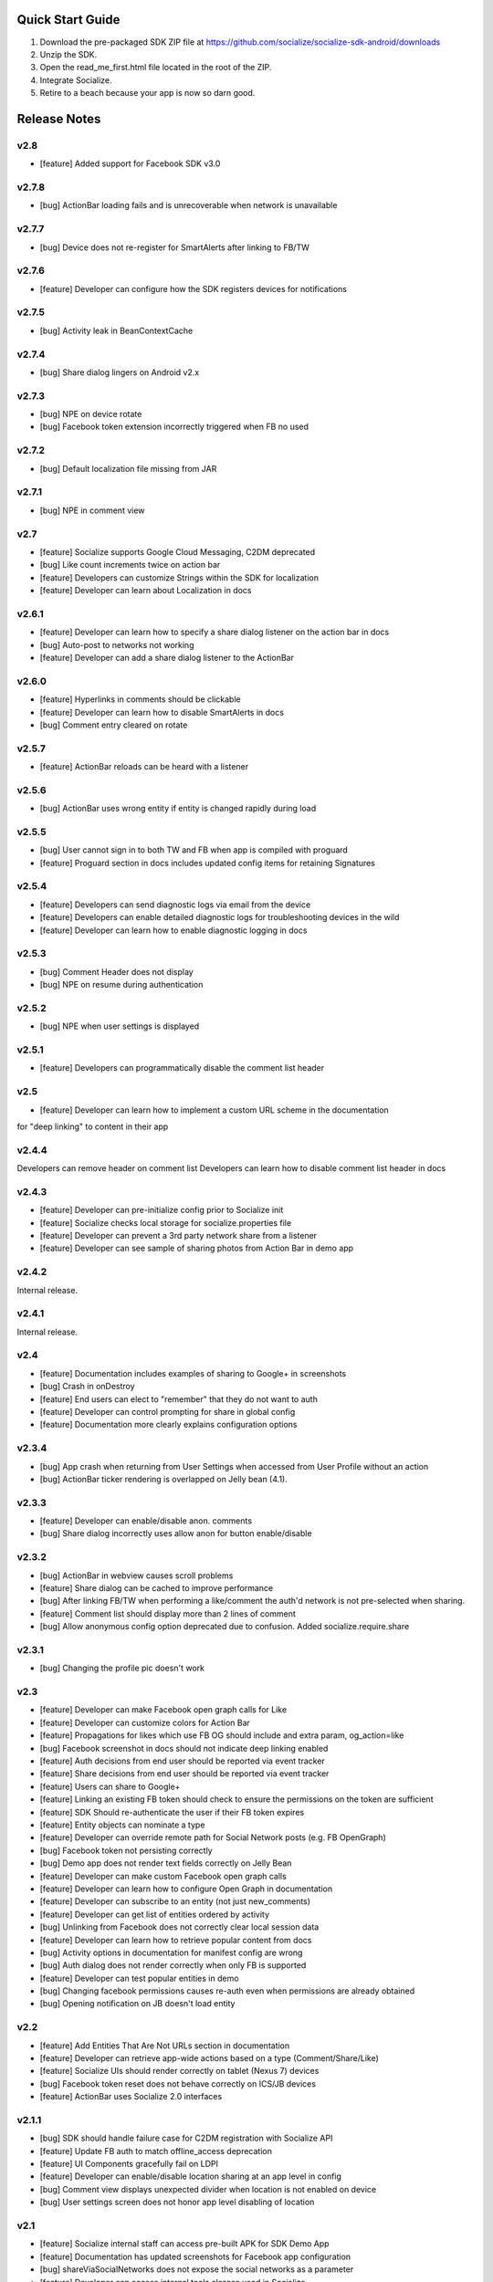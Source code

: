 ++++++++++++++++++++++++++++++++++++++++++++++++++++++++++++
Quick Start Guide
++++++++++++++++++++++++++++++++++++++++++++++++++++++++++++

1. Download the pre-packaged SDK ZIP file at https://github.com/socialize/socialize-sdk-android/downloads
2. Unzip the SDK.
3. Open the read_me_first.html file located in the root of the ZIP.
4. Integrate Socialize.
5. Retire to a beach because your app is now so darn good.

++++++++++++++++++++++++++++++++++++++++++++++++++++++++++++
Release Notes 
++++++++++++++++++++++++++++++++++++++++++++++++++++++++++++

v2.8
++++++++++++++++++++++++++++++++++++++++++++++++++++++++++++
- [feature] Added support for Facebook SDK v3.0

v2.7.8
++++++++++++++++++++++++++++++++++++++++++++++++++++++++++++
- [bug] ActionBar loading fails and is unrecoverable when network is unavailable

v2.7.7
++++++++++++++++++++++++++++++++++++++++++++++++++++++++++++
- [bug] Device does not re-register for SmartAlerts after linking to FB/TW

v2.7.6
++++++++++++++++++++++++++++++++++++++++++++++++++++++++++++
- [feature] Developer can configure how the SDK registers devices for notifications

v2.7.5
++++++++++++++++++++++++++++++++++++++++++++++++++++++++++++
- [bug] Activity leak in BeanContextCache

v2.7.4
++++++++++++++++++++++++++++++++++++++++++++++++++++++++++++
- [bug] Share dialog lingers on Android v2.x

v2.7.3
++++++++++++++++++++++++++++++++++++++++++++++++++++++++++++
- [bug] NPE on device rotate
- [bug] Facebook token extension incorrectly triggered when FB no used
 
v2.7.2
+++++++++++++++++++++++++++++++++++++++++++++++++++++++++++
- [bug] Default localization file missing from JAR

v2.7.1
++++++++++++++++++++++++++++++++++++++++++++++++++++++++++++
- [bug] NPE in comment view

v2.7
++++++++++++++++++++++++++++++++++++++++++++++++++++++++++++
- [feature] Socialize supports Google Cloud Messaging, C2DM deprecated
- [bug] Like count increments twice on action bar
- [feature] Developers can customize Strings within the SDK for localization
- [feature] Developer can learn about Localization in docs

v2.6.1
++++++++++++++++++++++++++++++++++++++++++++++++++++++++++++
- [feature] Developer can learn how to specify a share dialog listener on the action bar in docs
- [bug] Auto-post to networks not working
- [feature] Developer can add a share dialog listener to the ActionBar

v2.6.0
++++++++++++++++++++++++++++++++++++++++++++++++++++++++++++
- [feature] Hyperlinks in comments should be clickable
- [feature] Developer can learn how to disable SmartAlerts in docs
- [bug] Comment entry cleared on rotate

v2.5.7
++++++++++++++++++++++++++++++++++++++++++++++++++++++++++++
- [feature] ActionBar reloads can be heard with a listener 

v2.5.6
++++++++++++++++++++++++++++++++++++++++++++++++++++++++++++
- [bug] ActionBar uses wrong entity if entity is changed rapidly during load 

v2.5.5
++++++++++++++++++++++++++++++++++++++++++++++++++++++++++++
- [bug] User cannot sign in to both TW and FB when app is compiled with proguard
- [feature] Proguard section in docs includes updated config items for retaining Signatures 

v2.5.4
++++++++++++++++++++++++++++++++++++++++++++++++++++++++++++
- [feature] Developers can send diagnostic logs via email from the device
- [feature] Developers can enable detailed diagnostic logs for troubleshooting devices in the wild
- [feature] Developer can learn how to enable diagnostic logging in docs

v2.5.3
++++++++++++++++++++++++++++++++++++++++++++++++++++++++++++
- [bug] Comment Header does not display
- [bug] NPE on resume during authentication

v2.5.2
++++++++++++++++++++++++++++++++++++++++++++++++++++++++++++
- [bug] NPE when user settings is displayed

v2.5.1
++++++++++++++++++++++++++++++++++++++++++++++++++++++++++++
- [feature] Developers can programmatically disable the comment list header 

v2.5
++++++++++++++++++++++++++++++++++++++++++++++++++++++++++++
- [feature] Developer can learn how to implement a custom URL scheme in the documentation 
for "deep linking" to content in their app

v2.4.4
++++++++++++++++++++++++++++++++++++++++++++++++++++++++++++
Developers can remove header on comment list
Developers can learn how to disable comment list header in docs

v2.4.3
++++++++++++++++++++++++++++++++++++++++++++++++++++++++++++
- [feature] Developer can pre-initialize config prior to Socialize init
- [feature] Socialize checks local storage for socialize.properties file
- [feature] Developer can prevent a 3rd party network share from a listener
- [feature] Developer can see sample of sharing photos from Action Bar in demo app

v2.4.2
++++++++++++++++++++++++++++++++++++++++++++++++++++++++++++
Internal release.

v2.4.1
++++++++++++++++++++++++++++++++++++++++++++++++++++++++++++
Internal release.

v2.4
++++++++++++++++++++++++++++++++++++++++++++++++++++++++++++
- [feature] Documentation includes examples of sharing to Google+ in screenshots
- [bug] Crash in onDestroy
- [feature] End users can elect to "remember" that they do not want to auth
- [feature] Developer can control prompting for share in global config
- [feature] Documentation more clearly explains configuration options 

v2.3.4
++++++++++++++++++++++++++++++++++++++++++++++++++++++++++++
- [bug] App crash when returning from User Settings when accessed from User Profile without an action
- [bug] ActionBar ticker rendering is overlapped on Jelly bean (4.1).

v2.3.3
++++++++++++++++++++++++++++++++++++++++++++++++++++++++++++
- [feature] Developer can enable/disable anon. comments
- [bug] Share dialog incorrectly uses allow anon for button enable/disable

v2.3.2
++++++++++++++++++++++++++++++++++++++++++++++++++++++++++++
- [bug] ActionBar in webview causes scroll problems
- [feature] Share dialog can be cached to improve performance
- [bug] After linking FB/TW when performing a like/comment the auth'd network is not pre-selected when sharing.
- [feature] Comment list should display more than 2 lines of comment
- [bug] Allow anonymous config option deprecated due to confusion. Added socialize.require.share 

v2.3.1
++++++++++++++++++++++++++++++++++++++++++++++++++++++++++++
- [bug] Changing the profile pic doesn't work

v2.3
++++++++++++++++++++++++++++++++++++++++++++++++++++++++++++
- [feature] Developer can make Facebook open graph calls for Like
- [feature] Developer can customize colors for Action Bar 
- [feature] Propagations for likes which use FB OG should include and extra param, og_action=like
- [bug] Facebook screenshot in docs should not indicate deep linking enabled
- [feature] Auth decisions from end user should be reported via event tracker
- [feature] Share decisions from end user should be reported via event tracker
- [feature] Users can share to Google+
- [feature] Linking an existing FB token should check to ensure the permissions on the token are sufficient
- [feature] SDK Should re-authenticate the user if their FB token expires
- [feature] Entity objects can nominate a type
- [feature] Developer can override remote path for Social Network posts (e.g. FB OpenGraph)
- [bug] Facebook token not persisting correctly
- [bug] Demo app does not render text fields correctly on Jelly Bean
- [feature] Developer can make custom Facebook open graph calls
- [feature] Developer can learn how to configure Open Graph in documentation
- [feature] Developer can subscribe to an entity (not just new_comments)
- [feature] Developer can get list of entities ordered by activity
- [bug] Unlinking from Facebook does not correctly clear local session data
- [feature] Developer can learn how to retrieve popular content from docs
- [bug] Activity options in documentation for manifest config are wrong
- [bug] Auth dialog does not render correctly when only FB is supported
- [feature] Developer can test popular entities in demo
- [bug] Changing facebook permissions causes re-auth even when permissions are already obtained
- [bug] Opening notification on JB doesn't load entity

v2.2
++++++++++++++++++++++++++++++++++++++++++++++++++++++++++++
- [feature] Add Entities That Are Not URLs section in documentation
- [feature] Developer can retrieve app-wide actions based on a type (Comment/Share/Like)
- [feature] Socialize UIs should render correctly on tablet (Nexus 7) devices
- [bug] Facebook token reset does not behave correctly on ICS/JB devices
- [feature] ActionBar uses Socialize 2.0 interfaces

v2.1.1
++++++++++++++++++++++++++++++++++++++++++++++++++++++++++++
- [bug] SDK should handle failure case for C2DM registration with Socialize API
- [feature] Update FB auth to match offline_access deprecation
- [feature] UI Components gracefully fail on LDPI
- [feature] Developer can enable/disable location sharing at an app level in config
- [bug] Comment view displays unexpected divider when location is not enabled on device
- [bug] User settings screen does not honor app level disabling of location

v2.1
++++++++++++++++++++++++++++++++++++++++++++++++++++++++++++
- [feature] Socialize internal staff can access pre-built APK for SDK Demo App
- [feature] Documentation has updated screenshots for Facebook app configuration
- [bug] shareViaSocialNetworks does not expose the social networks as a parameter
- [feature] Developer can access internal tools classes used in Socialize
- [feature] Developer can override global settings for allow anonymous and require auth on a per call basis
- [feature] Developers can tweet from client SDK
- [feature] Developer can drop in new like button based on 2.0
- [feature] Developer can learn about like button in docs
- [feature] Developers can learn how to post direct tweets in documentation 
- [feature] ActionBar shows numbers higher than 999 in stats ticker
- [feature] Developer can tweet photo from the SDK
- [feature] Developers can learn how to extract the C2DM token from Google in docs
- [feature] Developers can learn how to post photos to Facebook in docs
- [feature] Developers can learn how to post photos to Twitter in docs

v2.0
++++++++++++++++++++++++++++++++++++++++++++++++++++++++++++
- [feature] Developer can access Socialize 2.0 using User interfaces
- [feature] Developer can access Socialize 2.0 using Comment interfaces
- [feature] Developer can access Socialize 2.0 using Like interfaces
- [feature] Add loading modal to Twitter auth webview
- [bug] Auth mismatch is not reflected correctly on device. Leads to 3rd part propagation failure
- [feature] Developer can access Socialize 2.0 using Share interfaces
- [feature] Developer can access Socialize 2.0 using View interfaces
- [feature] Redesign Auth Dialog to handle multiple selections
- [bug] authenticateKnownUser does not correctly save credentials
- [feature] Developer can access Socialize 2.0 using Facebook interfaces
- [feature] Developer can access Socialize 2.0 using Entity interfaces
- [feature] Developer can access Socialize 2.0 using Activity interfaces
- [feature] Implement new visual design for Auth Dialog (Share Dialog)
- [feature] ActionBar uses new Share dialog
- [feature] Developer can access Socialize 2.0 using Twitter interfaces
- [feature] Developer can access SmartAlertUtils in Socialize 2.0 interfaces
- [feature] Developer can access ActionBarUtils in Socialize 2.0 interfaces
- [feature] Developer can access LocationUtils in Socialize 2.0 interfaces
- [feature] Facebook wall posts should use entity URL as link
- [feature] Share dialog supports landscape orientation
- [bug] Twitter auth fails on ICS due to network access on main thread
- [bug] Landscape orientation does not reflect in socialize display utils after load
- [feature] Developer can add comment dialog to share functions
- [bug] Notification registration initializes static Socialize container at startup with wrong context
- [bug] Launcher system not compatible with Android 4.x
- [bug] ShareType is OTHER even when only one network is selected
- [feature] Developer can launch Auth Dialog
- [feature] Create new sample app for 2.0 interfaces
- [feature] Comment and Like process follows (new) standard auth->share model
- [feature] Developer can post directly to FB using FacebookUtils
- [feature] Developer can access local User settings as separate object to standard (server) User object
- [feature] Developer can nominate CommentOptions for a comment with separate SocialNetwork selections
- [feature] Developer can nominate LikeOptions for a like with separate SocialNetwork selections
- [feature] Developer can nominate arbitrary permissions for Direct Facebook access
- [bug] Not all actions using User's preference for location sharing
- [feature] Developer can learn about new 2.0 interfaces in documentation

v1.7.0
++++++++++++++++++++++++++++++++++++++++++++++++++++++++++++
- [bug] SMS sending short link with ")" included in link causing unknown URL error when clicked

v1.6.8
++++++++++++++++++++++++++++++++++++++++++++++++++++++++++++
- [bug] Duplicate file (socialize.properties) error on some platforms

v1.6.7
++++++++++++++++++++++++++++++++++++++++++++++++++++++++++++
- [bug] Namespace conflict on Google Gdata libraries

v1.6.6
++++++++++++++++++++++++++++++++++++++++++++++++++++++++++++
- [bug] Incorrect logic in actionbar causes auth dialog to always show for like
- [bug] Occasional crash caused by empty listener in location manager

v1.6.5
++++++++++++++++++++++++++++++++++++++++++++++++++++++++++++
- [bug] Oauth namespace conflicts and causes crashes on some devices
- [bug] Facebook accesses network on main thread
- [bug] Location Services do not stop after location is received
- [feature] Added onPause/onResume calls to Socialize instance

v1.6.4
++++++++++++++++++++++++++++++++++++++++++++++++++++++++++++
- [bug] Fixed GSON package naming for HTC Desire users

v1.6.3
++++++++++++++++++++++++++++++++++++++++++++++++++++++++++++
- [feature] Add client side settings option to disable location 

v1.6.2
++++++++++++++++++++++++++++++++++++++++++++++++++++++++++++
- [feature] Remove superfluous gs.com link on propagations
- [feature] prompt authentication on likes
- [feature] developer can hide/show 'id rather not' text on auth screen with parameter
- [feature] Developer can find information about auto-auth in the docs.

v1.6.1
++++++++++++++++++++++++++++++++++++++++++++++++++++++++++++
- [feature] Direct URL WebView should not close when user hits back key if there is web history
- [feature] new_comment notification should open directly to comment list
- [feature] Device calls events endpoint on notification open
- [bug] SDK calls /authenticate multiple times on first init.

v1.6
++++++++++++++++++++++++++++++++++++++++++++++++++++++++++++
- [feature] Add documentation for getting device token from logs 
- [feature] User can receive direct_entity messages from developer as SmartAlert 
- [feature] User can receive direct_url messages from developer as SmartAlert 
- [feature] Add documentation for registering a C2DM account with google [ ]
- [bug] remove duplicate link to app in FB posts 

v1.5.6
++++++++++++++++++++++++++++++++++++++++++++++++++++++++++++
- [feature] Facebook links are shortened by the server
- [feature] Email links are shortened
- [feature] SMS links are shortened
- [feature] Update Facebook SDK

v1.5.5
++++++++++++++++++++++++++++++++++++++++++++++++++++++++++++
- [bug] Facebook sharing fix

v1.5.4
++++++++++++++++++++++++++++++++++++++++++++++++++++++++++++
- [bug] Posting to FB and Twitter fails
- [bug] Comment list view crash on Galaxy Nexus
- [bug] Image loading that is unresolved doesn't dequeue
- [bug] Spinner on comment list is distorted on XHDPI

v1.5.3
++++++++++++++++++++++++++++++++++++++++++++++++++++++++++++
- [bug] Twitter auth failure (Communication with the service provider failed: null)
- [bug] SmartAlerts failing when not authenticated

v1.5.2
++++++++++++++++++++++++++++++++++++++++++++++++++++++++++++
- [feature] Developer notification title should say "A message from..."
- [bug] Auth credentials not saved

v1.5.1
++++++++++++++++++++++++++++++++++++++++++++++++++++++++++++
- [bug] SmartAlerts should not conflict with existing C2DM handling
- [bug] device should be re-registered with Socialize if CD2M id changes
- [bug] Developer notifications should not result in "action id not found"
- [bug] Disabling notification in user settings does not disable notifications

v1.5
++++++++++++++++++++++++++++++++++++++++++++++++++++++++++++
- [feature] Developer can authenticate user with twitter in SDK
- [feature] Share behavior for comment/like should match propagation spec
- [feature] Developer can elect to share via twitter in SDK
- [feature] User can sign in/out of Twitter in settings
- [feature] User can enable/disable auto-tweeting of comments in settings
- [feature] User can enable/disable auto-tweeting of likes in settings
- [feature] User can share via twitter on comment window
- [feature] Developer can learn about twitter integration in the docs
- [bug] Scroll View should not be added if parent view is a ListView
- [feature] User can share via twitter on share window

v1.4.6
++++++++++++++++++++++++++++++++++++++++++++++++++++++++++++
- [bug] Error when selecting "other options" from share view
- [bug] UI Lockup when error occurs during FB auth
- [bug] Amazon app store url suffix missing from entity urls

v1.4.5
++++++++++++++++++++++++++++++++++++++++++++++++++++++++++++
- [feature] Remove transparency on Action Bar loading view
- [bug] Error when sharing (text not included) 
- [bug] LaunchActivity missing from docs 

v1.4.4
++++++++++++++++++++++++++++++++++++++++++++++++++++++++++++
- [feature] Add app store type to redirect URLS (e.g. Amazon App Store)
- [bug] XHDPI missing location pin image
- [bug] Share options (location and FB) are not enabled on first load of share slider
- [feature] Facebook error should present a dialog
- [bug] EntityLoader does not work from notification

v1.4.3
++++++++++++++++++++++++++++++++++++++++++++++++++++++++++++
- [feature] Add proguard conf to docs
- [bug] Notifications broken in SDK (NPE)

v1.4.2
++++++++++++++++++++++++++++++++++++++++++++++++++++++++++++
- [bug] Like button does not gracefully handle sign out of fb after like
- [bug] Like button does not update local cache for entity leading to stale data in the action bar

v1.4.1
++++++++++++++++++++++++++++++++++++++++++++++++++++++++++++
- [bug] Multiple notifications do not always open the app correctly
- [bug] Like button does not load if entity does not exist

v1.4
++++++++++++++++++++++++++++++++++++++++++++++++++++++++++++
- [bug] Images on Galaxy Nexus do not render correctly
- [feature] Add like button which can be easily customized with image and name
- [bug] Failed FB auth does not clear session correctly
- [bug] Oauth class fails to load (proguard conf)
- [feature] Add documentation for like button
- [feature] Add documentation for how to use the manual XML layout option (i.e. what does the source code look like)
- [bug] ActionBar does not refresh when loaded using manual XML
- [feature] add debug level warning that FB isn't configured.
- [bug] Loading spinner on XDPI looks distorted
- [bug] Dialog for comment auth does not render correctly on galaxy nexus

v1.3.2
++++++++++++++++++++++++++++++++++++++++++++++++++++++++++++
- [feature] Entity Loader should know whether an entity can be loaded
- [feature] Update entity loader documentation

v1.3.1
++++++++++++++++++++++++++++++++++++++++++++++++++++++++++++
- [feature] re-added meta data to entity
- [feature] Save/cancel buttons in settings are fixed at screen bottom (don't scroll)
- [bug] ActionBar reload fails if entity does not exist
- [bug] scroll view does not fill width when action bar is inserted
- [bug] NPE on profile save when notifications not enabled

v1.3
++++++++++++++++++++++++++++++++++++++++++++++++++++++++++++
- [bug] Comment, Share and Like from SDK should post to FB without ActionBar
- [feature] Add redirect url for all share actions
- [feature] Developer can add custom data in entity loader to allow for other information when loading an entity.
- [feature] SDK can receive notifications from C2DM
- [feature] User can access notification in Android notification area
- [feature] Log the signature base string generated by the device
- [feature] Add unsubscribe to comment list view
- [feature] add user subscribe/unsubscribe for the SDK
- [feature] User is taken to aciton detail view when clicking a notification
- [feature] Add subscribe feature to createComment (SDK)
- [bug] Action detail view does not render on Galaxy Nexus
- [feature] ActionBar should load without READ_PHONE_STATE permission
- [feature] User can change auto-posting of likes/comments in user settings
- [feature] Notifications should optionally use app icon
- [bug] Invalid notifications render as nullnull on device
- [bug] Documentation still references old CommentDetailActivity
- [bug] HIGH PRI - comments counter doesn't refresh on action bar after leaving a comment
- [bug] HIGH PRI - make sure to strip blank space from key/secret before sending it to user
- [bug] App icon not always called "icon"
- [feature] HIGH PRI - add link in documentation to "check out dashboard" when they're done with the quickstart guide. [ documentation ]
- [feature] HIGH PRI - add description of an "entity key" in documentation [ documentation ]
- [feature] HIGH PRI - ambigous "they" in introduction for notifications. When a user leaves a comment they can "elect" to subscribe to that comment. [ documentation ]
- [feature] HIGH PRI - Make introduction generic for actions and make subsection for live alerts in threads. [ documentation ]
- [feature] HIGH PRI - line highlight position is wrong in XML for notifications [ documentation ]
- [feature] entity loader section needs full load example [ documentation ]
- [feature] HIGH PRI - on step 1 click notification settings. [ documentation ]
- [feature] check in code to make sure that the device has the google API for sending notifications [ notifications ]


v1.2
++++++++++++++++++++++++++++++++++++++++++++++++++++++++++++
- [bug] Comments should be HTML encoded when rendering
- [feature] User activity scrolls entire view
- [feature] New ActionView to replace comment view
- [feature] New edit settings view for users
- [feature] End user edits settings from a separate view
- [bug] Comment list does not stop scrolling after loading new items
- [feature] Style of items in comment list matches activity list
- [bug] postShare event on ActionBar doesn't fire on listener

v1.1
++++++++++++++++++++++++++++++++++++++++++++++++++++++++++++
- [feature] List Comments By User (SDK)
- [bug] Session does not persist user auth data correctly
- [feature] List activity for User
- [feature] Add share location option when posting comments
- [feature] Add location icon to comments with location shared
- [feature] User can select and copy text from a comment
- [feature] User activity in profile view
- [feature] Comment list and entry view renders in landscape
- [feature] SDK user can add entity loader
- [feature] Remove requirement for URL from code and docs

v1.0.4
++++++++++++++++++++++++++++++++++++++++++++++++++++++++++++
- [bug] After signing in or out of FB for the first time, the "edit profile" menu option takes you to the wrong user (the old one)
- [bug] Share features should detect when device does not have capability (e.g. SMS)

v1.0.3
++++++++++++++++++++++++++++++++++++++++++++++++++++++++++++
- [feature] Add list likes by user (SDK)

v1.0.2
++++++++++++++++++++++++++++++++++++++++++++++++++++++++++++
- [bug] Comment list displays cached (incorrect) results when loading a different entity from ActionBar 

v1.0.1
++++++++++++++++++++++++++++++++++++++++++++++++++++++++++++
Internal release

v1.0
++++++++++++++++++++++++++++++++++++++++++++++++++++++++++++

- [feature] Add simple sample app to SDK download
- [feature] Camera icon on profile image edit is too small
- [bug] Crash if user attempts to edit profile before profile picture has loaded
- [bug] Share in landscape does not have enough room to display buttons
- [bug] Posting app link to FB doesn't include image icon
- [bug] After signing in or out of FB for the first time, the "edit profile" menu option takes you to the wrong user (the old one)

v0.7.0
++++++++++++++++++++++++++++++++++++++++++++++++++++++++++++

- [bug] Images  are not scaled correctly for MDPI
- [feature] Socialize action bar (view,comment,like)
- [bug] Images don't always load on MDPI comment view
- [bug] FB Sign in button doesn't work after hitting back from the first time
- [feature] Developer can allow end users to Share entity using Facebook
- [feature] Add spinner to like
- [feature] Posting comments should auto post to FB
- [feature] Likes should auto post to FB wall
- [feature] Add share to ActionBar
- [feature] Developer can create a share (SDK)
- [bug] Comment list enters infinite loop when accessed from Action Bar
- [bug] User Agent is missing trailing semi colon
- [bug] Like button keeps spinning after a few successive hits
- [bug] Share is broken in action bar
- [feature] Add comment to share
- [bug] Facebook button should not appear in share window if FB not available
- [feature] User can change auto-post preferences
- [feature] Add comment screen
- [feature] SDK User can learn about new action bar features in documentation

v0.6.0
++++++++++++++++++++++++++++++++++++++++++++++++++++++++++++

- [feature] Prompt for auth on comment
- [bug] Location is sending lon instead of lng
- [feature] Package name included in user agent string
- [bug] can't see access api button after auth , display issue
- [bug] User should see Lat/Long if it exists in Sample App when get comment.
- [feature] Update docs to add instructions for using FB auth
- [feature] Add profile images to comments
- [feature] Add user display name to comments
- [feature] User profile view
- [feature] User profile edit
- [bug] canceling FB auth auto-posts as anonymous
- [feature] Add comment view as distinct from profile view
- [feature] Access profile from comment view
- [bug] Posting comments doesn't work if FB id not provided
- [feature] Add support for disabling SSO in FB auth
- [bug] Edit profile buttons should not appear for anon. user
- [feature] Add approved text to auth dialog popups
- [feature] Update doco for new UI features
- [feature] Rename getting started guide to "read_me_first"
- [feature] Add GetSatisfaction widget to documentation
- [feature] Developer can Get a Socialize User (Profile)

v0.3.0
++++++++++++++++++++++++++++++++++++++++++++++++++++++++++++

- [feature] Create entity
- [feature] Add country and/or language to User Agent
- [feature] Developer can Create a "view"
- [feature] Developer can Authenticate their socialize users using Facebook Auth

v0.2.1
++++++++++++++++++++++++++++++++++++++++++++++++++++++++++++

- [feature] User can read a quick start Installation guide in the readme.txt file in the repo
- [feature] User can access/read the repo's readme.txt file in GitHub
- [bug] SDK throws NPE when no results returned from POST

v0.2.0
++++++++++++++++++++++++++++++++++++++++++++++++++++++++++++

- [bug] Making multiple 'like' requests to the same entity results in new entity objects being created
- [bug] Getting Started Guide missing ');' 
- [feature] Get entity
- [feature] Developer gets paginated results
- [bug] Multiple operations as anonymous user creates a new user each time
- [feature] List comments for entity
- [feature] Get like for entity
- [feature] Get comment
- [feature] Create comment on entity 
- [feature] List likes for entity

v0.1.0.1
++++++++++++++++++++++++++++++++++++++++++++++++++++++++++++
- [bug] API url is incorrect in config 

v0.1.0
++++++++++++++++++++++++++++++++++++++++++++++++++++++++++++
- [feature] Like an entity
- [feature] Unlike an entity
- [feature] Authenticate user 
- [feature] Device will send agent in request 

